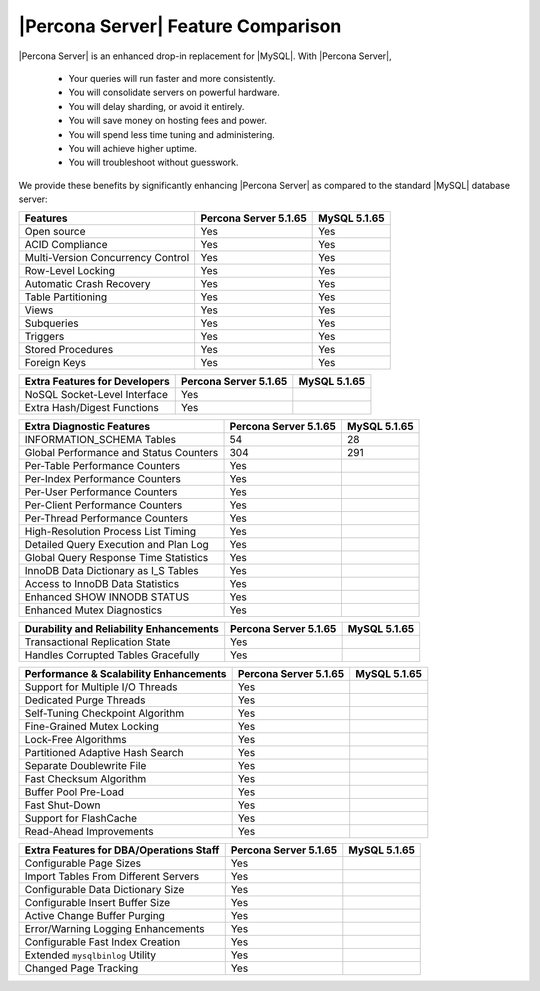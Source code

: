 =====================================
 |Percona Server| Feature Comparison
=====================================

|Percona Server| is an enhanced drop-in replacement for |MySQL|. With |Percona Server|,

  * Your queries will run faster and more consistently.

  * You will consolidate servers on powerful hardware.

  * You will delay sharding, or avoid it entirely.

  * You will save money on hosting fees and power.

  * You will spend less time tuning and administering.

  * You will achieve higher uptime.

  * You will troubleshoot without guesswork.

We provide these benefits by significantly enhancing |Percona Server| as compared to the standard |MySQL| database server:

+---------------------------------------+----------------------+--------------+
|Features                               |Percona Server 5.1.65 |MySQL 5.1.65  |
+=======================================+======================+==============+
|Open source                            | Yes                  | Yes          |      
+---------------------------------------+----------------------+--------------+
|ACID Compliance                        | Yes                  | Yes          |                     
+---------------------------------------+----------------------+--------------+
|Multi-Version Concurrency Control      | Yes                  | Yes          |                      
+---------------------------------------+----------------------+--------------+
|Row-Level Locking                      | Yes                  | Yes          |
+---------------------------------------+----------------------+--------------+
|Automatic Crash Recovery               | Yes                  | Yes          |
+---------------------------------------+----------------------+--------------+
|Table Partitioning                     | Yes                  | Yes          |
+---------------------------------------+----------------------+--------------+
|Views                                  | Yes                  | Yes          |
+---------------------------------------+----------------------+--------------+
|Subqueries                             | Yes                  | Yes          |
+---------------------------------------+----------------------+--------------+
|Triggers                               | Yes                  | Yes          |
+---------------------------------------+----------------------+--------------+
|Stored Procedures                      | Yes                  | Yes          |
+---------------------------------------+----------------------+--------------+
|Foreign Keys                           | Yes                  | Yes          |
+---------------------------------------+----------------------+--------------+

+---------------------------------------+----------------------+--------------+
|Extra Features for Developers          |Percona Server 5.1.65 |MySQL 5.1.65  |
+=======================================+======================+==============+
|NoSQL Socket-Level Interface           | Yes                  |              |
+---------------------------------------+----------------------+--------------+
|Extra Hash/Digest Functions            | Yes                  |              |
+---------------------------------------+----------------------+--------------+

+---------------------------------------+----------------------+--------------+
|Extra Diagnostic Features              |Percona Server 5.1.65 |MySQL 5.1.65  |
+=======================================+======================+==============+
|INFORMATION_SCHEMA Tables              | 54                   | 28           |
+---------------------------------------+----------------------+--------------+
|Global Performance and Status Counters | 304                  | 291          |
+---------------------------------------+----------------------+--------------+
|Per-Table Performance Counters         | Yes                  |              |
+---------------------------------------+----------------------+--------------+
|Per-Index Performance Counters         | Yes                  |              |
+---------------------------------------+----------------------+--------------+
|Per-User Performance Counters          | Yes                  |              |
+---------------------------------------+----------------------+--------------+
|Per-Client Performance Counters        | Yes                  |              |
+---------------------------------------+----------------------+--------------+
|Per-Thread Performance Counters        | Yes                  |              |
+---------------------------------------+----------------------+--------------+
|High-Resolution Process List Timing    | Yes                  |              |
+---------------------------------------+----------------------+--------------+
|Detailed Query Execution and Plan Log  | Yes                  |              |
+---------------------------------------+----------------------+--------------+
|Global Query Response Time Statistics  | Yes                  |              |
+---------------------------------------+----------------------+--------------+
|InnoDB Data Dictionary as I_S Tables   | Yes                  |              |
+---------------------------------------+----------------------+--------------+
|Access to InnoDB Data Statistics       | Yes                  |              |
+---------------------------------------+----------------------+--------------+
|Enhanced SHOW INNODB STATUS            | Yes                  |              |
+---------------------------------------+----------------------+--------------+
|Enhanced Mutex Diagnostics             | Yes                  |              |
+---------------------------------------+----------------------+--------------+

+---------------------------------------+----------------------+--------------+
|Durability and Reliability Enhancements|Percona Server 5.1.65 |MySQL 5.1.65  |
+=======================================+======================+==============+
|Transactional Replication State        | Yes                  |              |
+---------------------------------------+----------------------+--------------+
|Handles Corrupted Tables Gracefully    | Yes                  |              |
+---------------------------------------+----------------------+--------------+

+---------------------------------------+----------------------+--------------+
|Performance & Scalability Enhancements |Percona Server 5.1.65 |MySQL 5.1.65  |
+=======================================+======================+==============+
|Support for Multiple I/O Threads       | Yes                  |              |
+---------------------------------------+----------------------+--------------+
|Dedicated Purge Threads                | Yes                  |              |
+---------------------------------------+----------------------+--------------+
|Self-Tuning Checkpoint Algorithm       | Yes                  |              |
+---------------------------------------+----------------------+--------------+
|Fine-Grained Mutex Locking             | Yes                  |              |
+---------------------------------------+----------------------+--------------+
|Lock-Free Algorithms                   | Yes                  |              |
+---------------------------------------+----------------------+--------------+
|Partitioned Adaptive Hash Search       | Yes                  |              |
+---------------------------------------+----------------------+--------------+
|Separate Doublewrite File              | Yes                  |              |
+---------------------------------------+----------------------+--------------+
|Fast Checksum Algorithm                | Yes                  |              |
+---------------------------------------+----------------------+--------------+
|Buffer Pool Pre-Load                   | Yes                  |              |
+---------------------------------------+----------------------+--------------+
|Fast Shut-Down                         | Yes                  |              |
+---------------------------------------+----------------------+--------------+
|Support for FlashCache                 | Yes                  |              |
+---------------------------------------+----------------------+--------------+
|Read-Ahead Improvements                | Yes                  |              |
+---------------------------------------+----------------------+--------------+

+---------------------------------------+----------------------+--------------+
|Extra Features for DBA/Operations Staff|Percona Server 5.1.65 |MySQL 5.1.65  |
+=======================================+======================+==============+
|Configurable Page Sizes                | Yes                  |              |
+---------------------------------------+----------------------+--------------+
|Import Tables From Different Servers   | Yes                  |              |
+---------------------------------------+----------------------+--------------+
|Configurable Data Dictionary Size      | Yes                  |              |
+---------------------------------------+----------------------+--------------+
|Configurable Insert Buffer Size        | Yes                  |              |
+---------------------------------------+----------------------+--------------+
|Active Change Buffer Purging           | Yes                  |              |
+---------------------------------------+----------------------+--------------+
|Error/Warning Logging Enhancements     | Yes                  |              |
+---------------------------------------+----------------------+--------------+
|Configurable Fast Index Creation       | Yes                  |              |
+---------------------------------------+----------------------+--------------+
|Extended ``mysqlbinlog`` Utility       | Yes                  |              |
+---------------------------------------+----------------------+--------------+
|Changed Page Tracking                  | Yes                  |              |
+---------------------------------------+----------------------+--------------+

